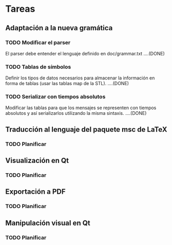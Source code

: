 * Tareas
** Adaptación a la nueva gramática

*** TODO Modificar el parser
    El parser debe entender el lenguaje definido en doc/grammar.txt
....(DONE)

*** TODO Tablas de símbolos
    Definir los tipos de datos necesarios para almacenar la
    información en forma de tablas (usar las tablas map de la STL).
....(DONE)

*** TODO Serializar con tiempos absolutos
    Modificar las tablas para que los mensajes se representen con
    tiempos absolutos y así serializarlos utilizando la misma
    sintaxis.
....(DONE)

** Traducción al lenguaje del paquete msc de LaTeX
*** TODO Planificar

** Visualización en Qt
*** TODO Planificar

** Exportación a PDF
*** TODO Planificar

** Manipulación visual en Qt
*** TODO Planificar
